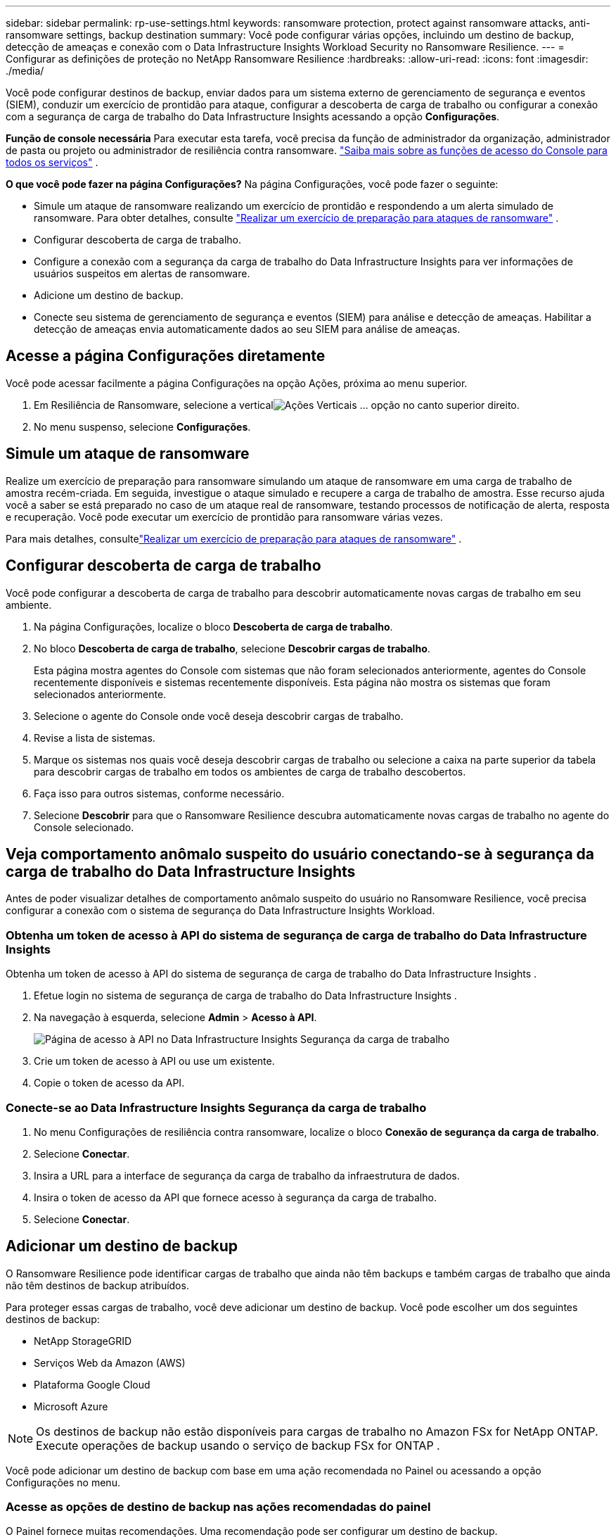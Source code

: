 ---
sidebar: sidebar 
permalink: rp-use-settings.html 
keywords: ransomware protection, protect against ransomware attacks, anti-ransomware settings, backup destination 
summary: Você pode configurar várias opções, incluindo um destino de backup, detecção de ameaças e conexão com o Data Infrastructure Insights Workload Security no Ransomware Resilience. 
---
= Configurar as definições de proteção no NetApp Ransomware Resilience
:hardbreaks:
:allow-uri-read: 
:icons: font
:imagesdir: ./media/


[role="lead"]
Você pode configurar destinos de backup, enviar dados para um sistema externo de gerenciamento de segurança e eventos (SIEM), conduzir um exercício de prontidão para ataque, configurar a descoberta de carga de trabalho ou configurar a conexão com a segurança de carga de trabalho do Data Infrastructure Insights acessando a opção *Configurações*.

*Função de console necessária* Para executar esta tarefa, você precisa da função de administrador da organização, administrador de pasta ou projeto ou administrador de resiliência contra ransomware. link:https://docs.netapp.com/us-en/bluexp-setup-admin/reference-iam-predefined-roles.html["Saiba mais sobre as funções de acesso do Console para todos os serviços"^] .

*O que você pode fazer na página Configurações?*  Na página Configurações, você pode fazer o seguinte:

* Simule um ataque de ransomware realizando um exercício de prontidão e respondendo a um alerta simulado de ransomware. Para obter detalhes, consulte link:rp-start-simulate.html["Realizar um exercício de preparação para ataques de ransomware"] .
* Configurar descoberta de carga de trabalho.
* Configure a conexão com a segurança da carga de trabalho do Data Infrastructure Insights para ver informações de usuários suspeitos em alertas de ransomware.
* Adicione um destino de backup.
* Conecte seu sistema de gerenciamento de segurança e eventos (SIEM) para análise e detecção de ameaças.  Habilitar a detecção de ameaças envia automaticamente dados ao seu SIEM para análise de ameaças.




== Acesse a página Configurações diretamente

Você pode acessar facilmente a página Configurações na opção Ações, próxima ao menu superior.

. Em Resiliência de Ransomware, selecione a verticalimage:button-actions-vertical.png["Ações Verticais"] ... opção no canto superior direito.
. No menu suspenso, selecione *Configurações*.




== Simule um ataque de ransomware

Realize um exercício de preparação para ransomware simulando um ataque de ransomware em uma carga de trabalho de amostra recém-criada.  Em seguida, investigue o ataque simulado e recupere a carga de trabalho de amostra.  Esse recurso ajuda você a saber se está preparado no caso de um ataque real de ransomware, testando processos de notificação de alerta, resposta e recuperação.  Você pode executar um exercício de prontidão para ransomware várias vezes.

Para mais detalhes, consultelink:rp-start-simulate.html["Realizar um exercício de preparação para ataques de ransomware"] .



== Configurar descoberta de carga de trabalho

Você pode configurar a descoberta de carga de trabalho para descobrir automaticamente novas cargas de trabalho em seu ambiente.

. Na página Configurações, localize o bloco *Descoberta de carga de trabalho*.
. No bloco *Descoberta de carga de trabalho*, selecione *Descobrir cargas de trabalho*.
+
Esta página mostra agentes do Console com sistemas que não foram selecionados anteriormente, agentes do Console recentemente disponíveis e sistemas recentemente disponíveis.  Esta página não mostra os sistemas que foram selecionados anteriormente.

. Selecione o agente do Console onde você deseja descobrir cargas de trabalho.
. Revise a lista de sistemas.
. Marque os sistemas nos quais você deseja descobrir cargas de trabalho ou selecione a caixa na parte superior da tabela para descobrir cargas de trabalho em todos os ambientes de carga de trabalho descobertos.
. Faça isso para outros sistemas, conforme necessário.
. Selecione *Descobrir* para que o Ransomware Resilience descubra automaticamente novas cargas de trabalho no agente do Console selecionado.




== Veja comportamento anômalo suspeito do usuário conectando-se à segurança da carga de trabalho do Data Infrastructure Insights

Antes de poder visualizar detalhes de comportamento anômalo suspeito do usuário no Ransomware Resilience, você precisa configurar a conexão com o sistema de segurança do Data Infrastructure Insights Workload.



=== Obtenha um token de acesso à API do sistema de segurança de carga de trabalho do Data Infrastructure Insights

Obtenha um token de acesso à API do sistema de segurança de carga de trabalho do Data Infrastructure Insights .

. Efetue login no sistema de segurança de carga de trabalho do Data Infrastructure Insights .
. Na navegação à esquerda, selecione *Admin* > *Acesso à API*.
+
image:../media/screen-alerts-ci-api-access-token.png["Página de acesso à API no Data Infrastructure Insights Segurança da carga de trabalho"]

. Crie um token de acesso à API ou use um existente.
. Copie o token de acesso da API.




=== Conecte-se ao Data Infrastructure Insights Segurança da carga de trabalho

. No menu Configurações de resiliência contra ransomware, localize o bloco *Conexão de segurança da carga de trabalho*.
. Selecione *Conectar*.
. Insira a URL para a interface de segurança da carga de trabalho da infraestrutura de dados.
. Insira o token de acesso da API que fornece acesso à segurança da carga de trabalho.
. Selecione *Conectar*.




== Adicionar um destino de backup

O Ransomware Resilience pode identificar cargas de trabalho que ainda não têm backups e também cargas de trabalho que ainda não têm destinos de backup atribuídos.

Para proteger essas cargas de trabalho, você deve adicionar um destino de backup.  Você pode escolher um dos seguintes destinos de backup:

* NetApp StorageGRID
* Serviços Web da Amazon (AWS)
* Plataforma Google Cloud
* Microsoft Azure



NOTE: Os destinos de backup não estão disponíveis para cargas de trabalho no Amazon FSx for NetApp ONTAP.  Execute operações de backup usando o serviço de backup FSx for ONTAP .

Você pode adicionar um destino de backup com base em uma ação recomendada no Painel ou acessando a opção Configurações no menu.



=== Acesse as opções de destino de backup nas ações recomendadas do painel

O Painel fornece muitas recomendações.  Uma recomendação pode ser configurar um destino de backup.

.Passos
. No painel Resiliência de Ransomware, revise o painel Ações recomendadas.
+
image:screen-dashboard.png["Página do painel"]

. No Painel, selecione *Revisar e corrigir* para a recomendação de "Preparar <provedor de backup> como destino de backup".
. Continue com as instruções dependendo do provedor de backup.




=== Adicionar StorageGRID como destino de backup

Para configurar o NetApp StorageGRID como um destino de backup, insira as seguintes informações.

.Passos
. Na página *Configurações > Destinos de backup*, selecione *Adicionar*.
. Digite um nome para o destino do backup.
+
image:screen-settings-backup-destination.png["Página de destinos de backup"]

. Selecione * StorageGRID*.
. Selecione a seta para baixo ao lado de cada configuração e insira ou selecione valores:
+
** *Configurações do provedor*:
+
*** Crie um novo bucket ou traga seu próprio bucket que armazenará os backups.
*** Nome de domínio totalmente qualificado do nó do gateway StorageGRID , porta, chave de acesso do StorageGRID e credenciais de chave secreta.


** *Rede*: Escolha o IPspace.
+
*** O IPspace é o cluster onde residem os volumes que você deseja fazer backup. Os LIFs intercluster para este IPspace devem ter acesso de saída à Internet.




. Selecione *Adicionar*.


.Resultado
O novo destino de backup é adicionado à lista de destinos de backup.

image:screen-settings-backup-destinations-list2.png["Página de destinos de backup, opção Configurações"]



=== Adicionar Amazon Web Services como destino de backup

Para configurar a AWS como destino de backup, insira as seguintes informações.

Para obter detalhes sobre como gerenciar seu armazenamento AWS no Console, consulte https://docs.netapp.com/us-en/bluexp-setup-admin/task-viewing-amazon-s3.html["Gerencie seus buckets do Amazon S3"^] .

.Passos
. Na página *Configurações > Destinos de backup*, selecione *Adicionar*.
. Digite um nome para o destino do backup.
+
image:screen-settings-backup-destination.png["Página de destinos de backup"]

. Selecione *Amazon Web Services*.
. Selecione a seta para baixo ao lado de cada configuração e insira ou selecione valores:
+
** *Configurações do provedor*:
+
*** Crie um novo bucket, selecione um bucket existente se já houver um no Console ou traga seu próprio bucket que armazenará os backups.
*** Conta AWS, região, chave de acesso e chave secreta para credenciais AWS
+
https://docs.netapp.com/us-en/bluexp-s3-storage/task-add-s3-bucket.html["Se você quiser trazer seu próprio bucket, consulte Adicionar buckets S3"^] .



** *Criptografia*: Se você estiver criando um novo bucket S3, insira as informações da chave de criptografia fornecidas pelo provedor.  Se você escolher um bucket existente, as informações de criptografia já estarão disponíveis.
+
Os dados no bucket são criptografados com chaves gerenciadas pela AWS por padrão.  Você pode continuar usando chaves gerenciadas pela AWS ou pode gerenciar a criptografia dos seus dados usando suas próprias chaves.

** *Rede*: Escolha o espaço IP e se você usará um ponto de extremidade privado.
+
*** O IPspace é o cluster onde residem os volumes que você deseja fazer backup. Os LIFs intercluster para este IPspace devem ter acesso de saída à Internet.
*** Opcionalmente, escolha se você usará um endpoint privado da AWS (PrivateLink) que você configurou anteriormente.
+
Se você quiser usar o AWS PrivateLink, consulte https://docs.aws.amazon.com/AmazonS3/latest/userguide/privatelink-interface-endpoints.html["AWS PrivateLink para Amazon S3"^] .



** *Bloqueio de backup*: escolha se deseja que o Ransomware Resilience proteja os backups contra modificações ou exclusão.  Esta opção usa a tecnologia NetApp DataLock.  Cada backup será bloqueado durante o período de retenção, ou por um mínimo de 30 dias, mais um período de buffer de até 14 dias.
+

CAUTION: Se você configurar a configuração de bloqueio de backup agora, não poderá alterá-la depois que o destino do backup for configurado.

+
*** *Modo de governança*: Usuários específicos (com permissão s3:BypassGovernanceRetention) podem substituir ou excluir arquivos protegidos durante o período de retenção.
*** *Modo de conformidade*: Os usuários não podem substituir ou excluir arquivos de backup protegidos durante o período de retenção.




. Selecione *Adicionar*.


.Resultado
O novo destino de backup é adicionado à lista de destinos de backup.

image:screen-settings-backup-destinations-list2.png["Página de destinos de backup, opção Configurações"]



=== Adicionar o Google Cloud Platform como destino de backup

Para configurar o Google Cloud Platform (GCP) como destino de backup, insira as seguintes informações.

Para obter detalhes sobre como gerenciar seu armazenamento GCP no Console, consulte https://docs.netapp.com/us-en/bluexp-setup-admin/concept-install-options-google.html["Opções de instalação do agente de console no Google Cloud"^] .

.Passos
. Na página *Configurações > Destinos de backup*, selecione *Adicionar*.
. Digite um nome para o destino do backup.
+
image:screen-settings-backup-destination-gcp.png["Página de destinos de backup"]

. Selecione *Google Cloud Platform*.
. Selecione a seta para baixo ao lado de cada configuração e insira ou selecione valores:
+
** *Configurações do provedor*:
+
*** Crie um novo bucket.  Digite a chave de acesso e a chave secreta.
*** Insira ou selecione seu projeto e região do Google Cloud Platform.


** *Criptografia*: Se você estiver criando um novo bucket, insira as informações da chave de criptografia fornecidas pelo provedor.  Se você escolher um bucket existente, as informações de criptografia já estarão disponíveis.
+
Os dados no bucket são criptografados com chaves gerenciadas pelo Google por padrão.  Você pode continuar usando as chaves gerenciadas pelo Google.

** *Rede*: Escolha o espaço IP e se você usará um ponto de extremidade privado.
+
*** O IPspace é o cluster onde residem os volumes que você deseja fazer backup. Os LIFs intercluster para este IPspace devem ter acesso de saída à Internet.
*** Opcionalmente, escolha se você usará um ponto de extremidade privado do GCP (PrivateLink) que você configurou anteriormente.




. Selecione *Adicionar*.


.Resultado
O novo destino de backup é adicionado à lista de destinos de backup.



=== Adicionar o Microsoft Azure como destino de backup

Para configurar o Azure como um destino de backup, insira as seguintes informações.

Para obter detalhes sobre como gerenciar suas credenciais do Azure e assinaturas do marketplace no Console, consulte https://docs.netapp.com/us-en/bluexp-setup-admin/task-adding-azure-accounts.html["Gerencie suas credenciais do Azure e assinaturas do marketplace"^] .

.Passos
. Na página *Configurações > Destinos de backup*, selecione *Adicionar*.
. Digite um nome para o destino do backup.
+
image:screen-settings-backup-destination.png["Página de destinos de backup"]

. Selecione *Azure*.
. Selecione a seta para baixo ao lado de cada configuração e insira ou selecione valores:
+
** *Configurações do provedor*:
+
*** Crie uma nova conta de armazenamento, selecione uma existente se já houver uma no Console ou traga sua própria conta de armazenamento que armazenará os backups.
*** Assinatura, região e grupo de recursos do Azure para credenciais do Azure
+
https://docs.netapp.com/us-en/bluexp-blob-storage/task-add-blob-storage.html["Se você quiser trazer sua própria conta de armazenamento, consulte Adicionar contas de armazenamento de Blobs do Azure"^] .



** *Criptografia*: Se você estiver criando uma nova conta de armazenamento, insira as informações da chave de criptografia fornecidas pelo provedor.  Se você escolheu uma conta existente, as informações de criptografia já estarão disponíveis.
+
Os dados na conta são criptografados com chaves gerenciadas pela Microsoft por padrão.  Você pode continuar usando chaves gerenciadas pela Microsoft ou pode gerenciar a criptografia dos seus dados usando suas próprias chaves.

** *Rede*: Escolha o espaço IP e se você usará um ponto de extremidade privado.
+
*** O IPspace é o cluster onde residem os volumes que você deseja fazer backup. Os LIFs intercluster para este IPspace devem ter acesso de saída à Internet.
*** Opcionalmente, escolha se você usará um ponto de extremidade privado do Azure que você configurou anteriormente.
+
Se você quiser usar o Azure PrivateLink, consulte https://azure.microsoft.com/en-us/products/private-link/["Link Privado do Azure"^] .





. Selecione *Adicionar*.


.Resultado
O novo destino de backup é adicionado à lista de destinos de backup.

image:screen-settings-backup-destinations-list2.png["Página de destinos de backup, opção Configurações"]



== Conecte-se a um sistema de gerenciamento de segurança e eventos (SIEM) para análise e detecção de ameaças

Você pode enviar dados automaticamente para seu sistema de gerenciamento de segurança e eventos (SIEM) para análise e detecção de ameaças.  Você pode selecionar o AWS Security Hub, o Microsoft Sentinel ou o Splunk Cloud como seu SIEM.

Antes de habilitar o SIEM no Ransomware Resilience, você precisa configurar seu sistema SIEM.

.Sobre os dados do evento enviados para um SIEM
O Ransomware Resilience pode enviar os seguintes dados de eventos para o seu sistema SIEM:

* *contexto*:
+
** *os*: Esta é uma constante com o valor de ONTAP.
** *os_version*: A versão do ONTAP em execução no sistema.
** *connector_id*: O ID do agente do Console que gerencia o sistema.
** *cluster_id*: O ID do cluster relatado pelo ONTAP para o sistema.
** *svm_name*: O nome do SVM onde o alerta foi encontrado.
** *volume_name*: O nome do volume no qual o alerta é encontrado.
** *volume_id*: O ID do volume relatado pelo ONTAP para o sistema.


* *incidente*:
+
** *incident_id*: O ID do incidente gerado pelo Ransomware Resilience para o volume sob ataque no Ransomware Resilience.
** *alert_id*: O ID gerado pelo Ransomware Resilience para a carga de trabalho.
** *gravidade*: Um dos seguintes níveis de alerta: "CRÍTICO", "ALTO", "MÉDIO", "BAIXO".
** *description*: Detalhes sobre o alerta que foi detectado, por exemplo, "Um possível ataque de ransomware detectado na carga de trabalho arp_learning_mode_test_2630"






=== Configurar o AWS Security Hub para detecção de ameaças

Antes de habilitar o AWS Security Hub no Ransomware Resilience, você precisará executar as seguintes etapas de alto nível no AWS Security Hub:

* Configure permissões no AWS Security Hub.
* Configure a chave de acesso de autenticação e a chave secreta no AWS Security Hub.  (Essas etapas não são fornecidas aqui.)


.Etapas para configurar permissões no AWS Security Hub
. Acesse o *console do AWS IAM*.
. Selecione *Políticas*.
. Crie uma política usando o seguinte código no formato JSON:
+
[listing]
----
{
  "Version": "2012-10-17",
  "Statement": [
    {
      "Sid": "NetAppSecurityHubFindings",
      "Effect": "Allow",
      "Action": [
        "securityhub:BatchImportFindings",
        "securityhub:BatchUpdateFindings"
      ],
      "Resource": [
        "arn:aws:securityhub:*:*:product/*/default",
        "arn:aws:securityhub:*:*:hub/default"
      ]
    }
  ]
}
----




=== Configurar o Microsoft Sentinel para detecção de ameaças

Antes de habilitar o Microsoft Sentinel no Ransomware Resilience, você precisará executar as seguintes etapas de alto nível no Microsoft Sentinel:

* *Pré-requisitos*
+
** Ativar o Microsoft Sentinel.
** Crie uma função personalizada no Microsoft Sentinel.


* *Inscrição*
+
** Registre o Ransomware Resilience para receber eventos do Microsoft Sentinel.
** Crie um segredo para o registro.


* *Permissões*: Atribua permissões ao aplicativo.
* *Autenticação*: Insira as credenciais de autenticação para o aplicativo.


.Etapas para habilitar o Microsoft Sentinel
. Acesse o Microsoft Sentinel.
. Crie um *espaço de trabalho do Log Analytics*.
. Habilite o Microsoft Sentinel para usar o espaço de trabalho do Log Analytics que você acabou de criar.


.Etapas para criar uma função personalizada no Microsoft Sentinel
. Acesse o Microsoft Sentinel.
. Selecione *Assinatura* > *Controle de acesso (IAM)*.
. Insira um nome de função personalizado.  Use o nome *Ransomware Resilience Sentinel Configurator*.
. Copie o seguinte JSON e cole-o na aba *JSON*.
+
[listing]
----
{
  "roleName": "Ransomware Resilience Sentinel Configurator",
  "description": "",
  "assignableScopes":["/subscriptions/{subscription_id}"],
  "permissions": [

  ]
}
----
. Revise e salve suas configurações.


.Etapas para registrar o Ransomware Resilience para receber eventos do Microsoft Sentinel
. Acesse o Microsoft Sentinel.
. Selecione *Entra ID* > *Aplicativos* > *Registros de aplicativos*.
. Para o *Nome de exibição* do aplicativo, digite "*Resiliência ao Ransomware*".
. No campo *Tipo de conta compatível*, selecione *Contas somente neste diretório organizacional*.
. Selecione um *Índice Padrão* onde os eventos serão enviados.
. Selecione *Revisar*.
. Selecione *Registrar* para salvar suas configurações.
+
Após o registro, o centro de administração do Microsoft Entra exibe o painel Visão geral do aplicativo.



.Etapas para criar um segredo para o registro
. Acesse o Microsoft Sentinel.
. Selecione *Certificados e segredos* > *Segredos do cliente* > *Novo segredo do cliente*.
. Adicione uma descrição para o segredo do seu aplicativo.
. Selecione uma *Expiração* para o segredo ou especifique um tempo de vida personalizado.
+

TIP: A vida útil do segredo do cliente é limitada a dois anos (24 meses) ou menos.  A Microsoft recomenda que você defina um valor de expiração inferior a 12 meses.

. Selecione *Adicionar* para criar seu segredo.
. Registre o segredo a ser usado na etapa de Autenticação.  O segredo nunca mais será exibido depois que você sair desta página.


.Etapas para atribuir permissões ao aplicativo
. Acesse o Microsoft Sentinel.
. Selecione *Assinatura* > *Controle de acesso (IAM)*.
. Selecione *Adicionar* > *Adicionar atribuição de função*.
. Para o campo *Funções de administrador privilegiado*, selecione *Configurador do Ransomware Resilience Sentinel*.
+

TIP: Esta é a função personalizada que você criou anteriormente.

. Selecione *Avançar*.
. No campo *Atribuir acesso a*, selecione *Usuário, grupo ou entidade de serviço*.
. Selecione *Selecionar membros*.  Em seguida, selecione *Ransomware Resilience Sentinel Configurator*.
. Selecione *Avançar*.
. No campo *O que o usuário pode fazer*, selecione *Permitir que o usuário atribua todas as funções, exceto as funções de administrador privilegiado Proprietário, UAA, RBAC (recomendado)*.
. Selecione *Avançar*.
. Selecione *Revisar e atribuir* para atribuir as permissões.


.Etapas para inserir credenciais de autenticação para o aplicativo
. Acesse o Microsoft Sentinel.
. Insira as credenciais:
+
.. Insira o ID do locatário, o ID do aplicativo cliente e o segredo do aplicativo cliente.
.. Clique em *Autenticar*.
+

NOTE: Após a autenticação ser bem-sucedida, uma mensagem "Autenticado" será exibida.



. Insira os detalhes do espaço de trabalho do Log Analytics para o aplicativo.
+
.. Selecione o ID da assinatura, o grupo de recursos e o espaço de trabalho do Log Analytics.






=== Configurar o Splunk Cloud para detecção de ameaças

Antes de habilitar o Splunk Cloud no Ransomware Resilience, você precisará seguir as seguintes etapas de alto nível no Splunk Cloud:

* Habilite um Coletor de Eventos HTTP no Splunk Cloud para receber dados de eventos via HTTP ou HTTPS do Console.
* Crie um token do Event Collector no Splunk Cloud.


.Etapas para habilitar um coletor de eventos HTTP no Splunk
. Acesse o Splunk Cloud.
. Selecione *Configurações* > *Entradas de dados*.
. Selecione *Coletor de Eventos HTTP* > *Configurações Globais*.
. Na alternância Todos os tokens, selecione *Ativado*.
. Para que o Coletor de Eventos escute e se comunique por HTTPS em vez de HTTP, selecione *Ativar SSL*.
. Insira uma porta em *Número da porta HTTP* para o Coletor de eventos HTTP.


.Etapas para criar um token do Event Collector no Splunk
. Acesse o Splunk Cloud.
. Selecione *Configurações* > *Adicionar dados*.
. Selecione *Monitor* > *Coletor de Eventos HTTP*.
. Digite um nome para o token e selecione *Avançar*.
. Selecione um *Índice Padrão* onde os eventos serão enviados e, em seguida, selecione *Revisar*.
. Confirme se todas as configurações do ponto de extremidade estão corretas e selecione *Enviar*.
. Copie o token e cole-o em outro documento para deixá-lo pronto para a etapa de Autenticação.




=== Conecte o SIEM na resiliência do ransomware

A ativação do SIEM envia dados do Ransomware Resilience para seu servidor SIEM para análise e geração de relatórios de ameaças.

.Passos
. No menu Console, selecione *Proteção* > *Resiliência ao Ransomware*.
. No menu Resiliência do Ransomware, selecione a verticalimage:button-actions-vertical.png["Ações Verticais"] ... opção no canto superior direito.
. Selecione *Configurações*.
+
A página Configurações é exibida.

+
image:screen-settings2.png["Página de configurações"]

. Na página Configurações, selecione *Conectar* no bloco de conexão SIEM.
+
image:screen-settings-threat-detection-3options.png["Habilitar página de detalhes de detecção de ameaças"]

. Escolha um dos sistemas SIEM.
. Insira o token e os detalhes de autenticação que você configurou no AWS Security Hub ou no Splunk Cloud.
+

NOTE: As informações inseridas dependem do SIEM selecionado.

. Selecione *Ativar*.
+
A página Configurações mostra "Conectado".


